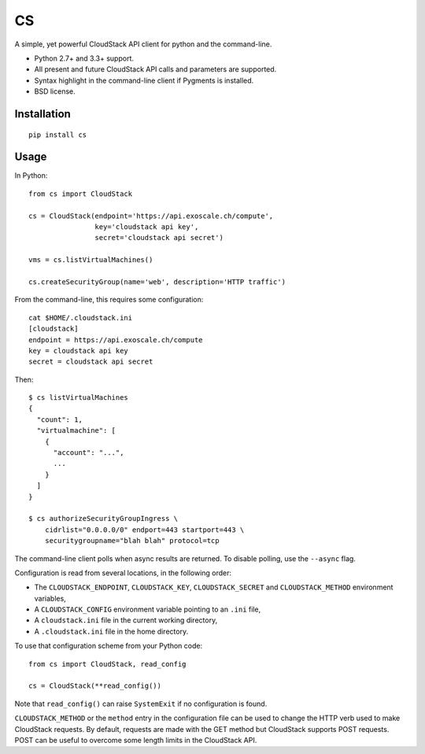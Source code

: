 CS
==

.. image:: https://travis-ci.org/exoscale/cs.svg?branch=master
   :alt: Build Status
   :target: https://travis-ci.org/exoscale/cs

A simple, yet powerful CloudStack API client for python and the command-line.

* Python 2.7+ and 3.3+ support.
* All present and future CloudStack API calls and parameters are supported.
* Syntax highlight in the command-line client if Pygments is installed.
* BSD license.

Installation
------------

::

    pip install cs

Usage
-----

In Python::

    from cs import CloudStack

    cs = CloudStack(endpoint='https://api.exoscale.ch/compute',
                    key='cloudstack api key',
                    secret='cloudstack api secret')

    vms = cs.listVirtualMachines()

    cs.createSecurityGroup(name='web', description='HTTP traffic')

From the command-line, this requires some configuration::

    cat $HOME/.cloudstack.ini
    [cloudstack]
    endpoint = https://api.exoscale.ch/compute
    key = cloudstack api key
    secret = cloudstack api secret

Then::

    $ cs listVirtualMachines
    {
      "count": 1,
      "virtualmachine": [
        {
          "account": "...",
          ...
        }
      ]
    }

    $ cs authorizeSecurityGroupIngress \
        cidrlist="0.0.0.0/0" endport=443 startport=443 \
        securitygroupname="blah blah" protocol=tcp

The command-line client polls when async results are returned. To disable
polling, use the ``--async`` flag.

Configuration is read from several locations, in the following order:

* The ``CLOUDSTACK_ENDPOINT``, ``CLOUDSTACK_KEY``, ``CLOUDSTACK_SECRET`` and
  ``CLOUDSTACK_METHOD`` environment variables,
* A ``CLOUDSTACK_CONFIG`` environment variable pointing to an ``.ini`` file,
* A ``cloudstack.ini`` file in the current working directory,
* A ``.cloudstack.ini`` file in the home directory.

To use that configuration scheme from your Python code::

    from cs import CloudStack, read_config

    cs = CloudStack(**read_config())

Note that ``read_config()`` can raise ``SystemExit`` if no configuration is
found.

``CLOUDSTACK_METHOD`` or the ``method`` entry in the configuration file can be
used to change the HTTP verb used to make CloudStack requests. By default,
requests are made with the GET method but CloudStack supports POST requests.
POST can be useful to overcome some length limits in the CloudStack API.
